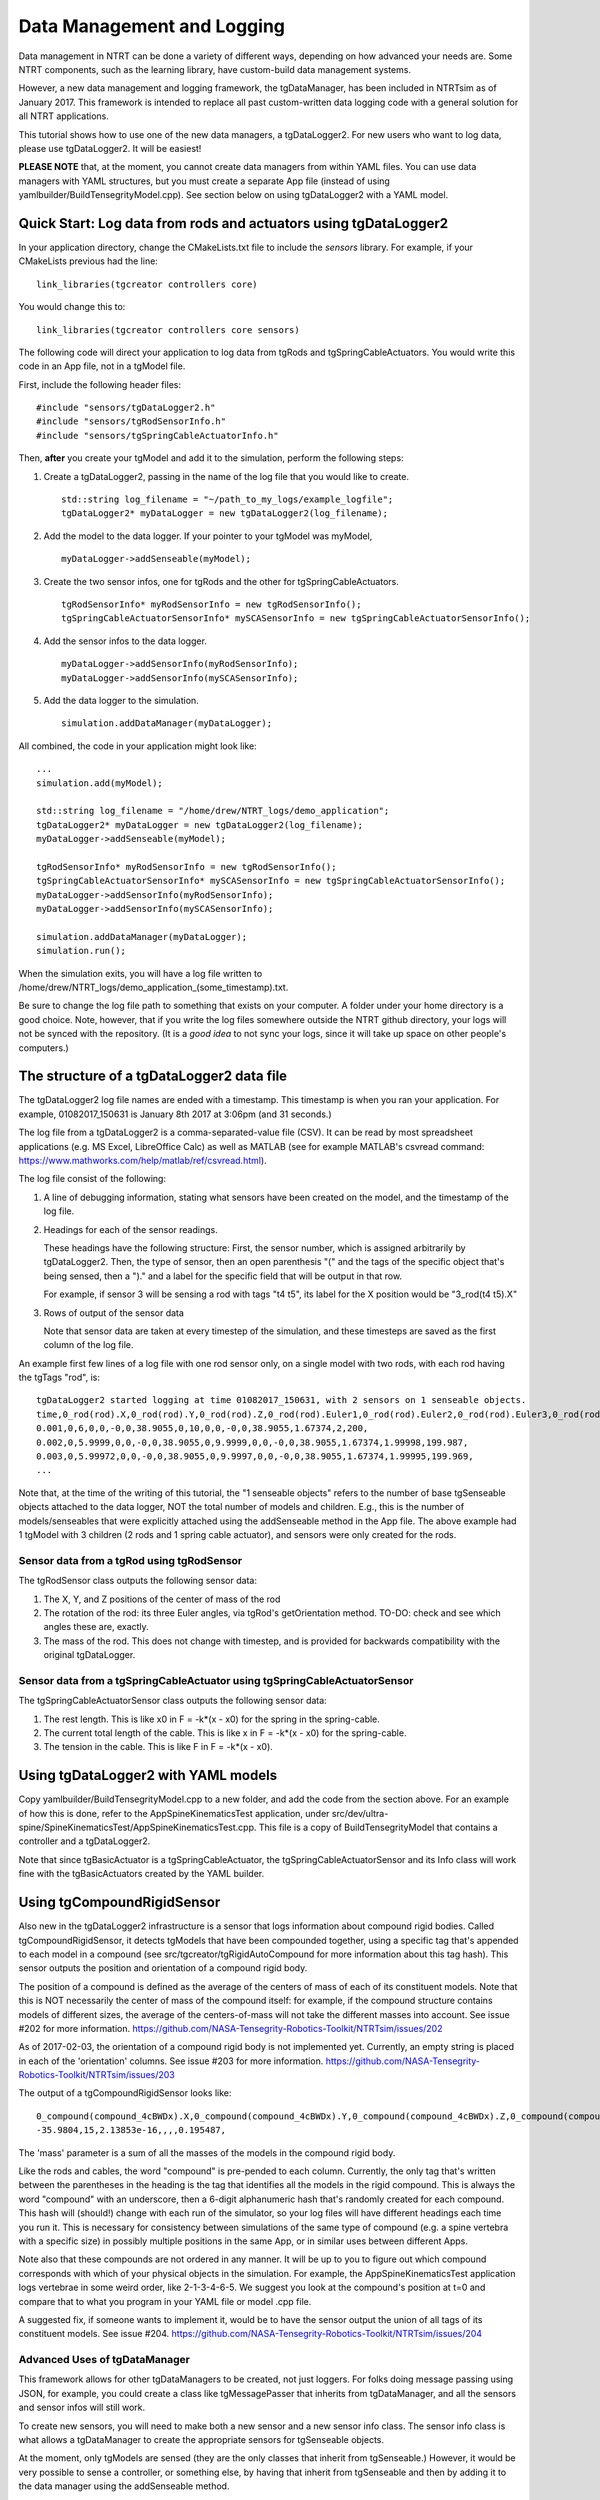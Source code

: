 .. highlight:: cpp

Data Management and Logging
=========================================

Data management in NTRT can be done a variety of different ways, depending on how advanced your needs are.
Some NTRT components, such as the learning library, have custom-build data management systems.

However, a new data management and logging framework, the tgDataManager, has been included in NTRTsim as of January 2017.
This framework is intended to replace all past custom-written data logging code with a general solution for all NTRT applications.

This tutorial shows how to use one of the new data managers, a tgDataLogger2.
For new users who want to log data, please use tgDataLogger2. It will be easiest!

**PLEASE NOTE** that, at the moment, you cannot create data managers from within YAML files.
You can use data managers with YAML structures, but you must create a separate App file (instead of using yamlbuilder/BuildTensegrityModel.cpp).
See section below on using tgDataLogger2 with a YAML model.

Quick Start: Log data from rods and actuators using tgDataLogger2
-----------------------------------------

In your application directory, change the CMakeLists.txt file to include the *sensors* library.
For example, if your CMakeLists previous had the line: ::

  link_libraries(tgcreator controllers core)

You would change this to: ::

  link_libraries(tgcreator controllers core sensors)


The following code will direct your application to log data from tgRods and tgSpringCableActuators.
You would write this code in an App file, not in a tgModel file.

First, include the following header files: ::

	#include "sensors/tgDataLogger2.h"
	#include "sensors/tgRodSensorInfo.h"
	#include "sensors/tgSpringCableActuatorInfo.h"

Then, **after** you create your tgModel and add it to the simulation, perform the following steps:
	
#. Create a tgDataLogger2, passing in the name of the log file that you would like to create. ::
     
     std::string log_filename = "~/path_to_my_logs/example_logfile";
     tgDataLogger2* myDataLogger = new tgDataLogger2(log_filename);

#. Add the model to the data logger. If your pointer to your tgModel was myModel, ::

     myDataLogger->addSenseable(myModel);
   
#. Create the two sensor infos, one for tgRods and the other for tgSpringCableActuators. ::

     tgRodSensorInfo* myRodSensorInfo = new tgRodSensorInfo();
     tgSpringCableActuatorSensorInfo* mySCASensorInfo = new tgSpringCableActuatorSensorInfo();
	
#. Add the sensor infos to the data logger. ::

     myDataLogger->addSensorInfo(myRodSensorInfo);
     myDataLogger->addSensorInfo(mySCASensorInfo);
   
#. Add the data logger to the simulation. ::
	  
     simulation.addDataManager(myDataLogger);

All combined, the code in your application might look like: ::

  ...
  simulation.add(myModel);
  
  std::string log_filename = "/home/drew/NTRT_logs/demo_application";
  tgDataLogger2* myDataLogger = new tgDataLogger2(log_filename);
  myDataLogger->addSenseable(myModel);

  tgRodSensorInfo* myRodSensorInfo = new tgRodSensorInfo();
  tgSpringCableActuatorSensorInfo* mySCASensorInfo = new tgSpringCableActuatorSensorInfo();
  myDataLogger->addSensorInfo(myRodSensorInfo);
  myDataLogger->addSensorInfo(mySCASensorInfo);

  simulation.addDataManager(myDataLogger);
  simulation.run();

When the simulation exits, you will have a log file written to /home/drew/NTRT_logs/demo_application_(some_timestamp).txt.

Be sure to change the log file path to something that exists on your computer. A folder under your home directory is a good choice.
Note, however, that if you write the log files somewhere outside the NTRT github directory, your logs will not be synced with the repository.
(It is a *good idea* to not sync your logs, since it will take up space on other people's computers.)

The structure of a tgDataLogger2 data file
-----------------------------------------

The tgDataLogger2 log file names are ended with a timestamp.
This timestamp is when you ran your application.
For example, 01082017_150631 is January 8th 2017 at 3:06pm (and 31 seconds.)

The log file from a tgDataLogger2 is a comma-separated-value file (CSV).
It can be read by most spreadsheet applications (e.g. MS Excel, LibreOffice Calc) as well as MATLAB (see for example MATLAB's csvread command: https://www.mathworks.com/help/matlab/ref/csvread.html).

The log file consist of the following:

1. A line of debugging information, stating what sensors have been created on the model, and the timestamp of the log file.
2. Headings for each of the sensor readings.

   These headings have the following structure:
   First, the sensor number, which is assigned arbitrarily by tgDataLogger2.
   Then, the type of sensor, then an open parenthesis "(" and the tags
   of the specific object that's being sensed, then a ")." and a label for the 
   specific field that will be output in that row.

   For example, if sensor 3 will be sensing a rod 
   with tags "t4 t5", its label for the X position would be "3_rod(t4 t5).X"

3. Rows of output of the sensor data

   Note that sensor data are taken at every timestep of the simulation, and these timesteps are saved as the first column of the log file.

An example first few lines of a log file with one rod sensor only, on a single model with two rods, with each rod having the tgTags "rod", is: ::

  tgDataLogger2 started logging at time 01082017_150631, with 2 sensors on 1 senseable objects.
  time,0_rod(rod).X,0_rod(rod).Y,0_rod(rod).Z,0_rod(rod).Euler1,0_rod(rod).Euler2,0_rod(rod).Euler3,0_rod(rod).mass,1_rod(rod).X,1_rod(rod).Y,1_rod(rod).Z,1_rod(rod).Euler1,1_rod(rod).Euler2,1_rod(rod).Euler3,1_rod(rod).mass,
  0.001,0,6,0,0,-0,0,38.9055,0,10,0,0,-0,0,38.9055,1.67374,2,200,
  0.002,0,5.9999,0,0,-0,0,38.9055,0,9.9999,0,0,-0,0,38.9055,1.67374,1.99998,199.987,
  0.003,0,5.99972,0,0,-0,0,38.9055,0,9.9997,0,0,-0,0,38.9055,1.67374,1.99995,199.969,
  ...

Note that, at the time of the writing of this tutorial, the "1 senseable objects" refers to the number of base tgSenseable objects attached to the data logger, NOT the total number of models and children.
E.g., this is the number of models/senseables that were explicitly attached using the addSenseable method in the App file.
The above example had 1 tgModel with 3 children (2 rods and 1 spring cable actuator), and sensors were only created for the rods.
  
Sensor data from a tgRod using tgRodSensor
~~~~~~~~~~~~~~~~~~~~~~~~~~~~~~~~~~~~~~~~~

The tgRodSensor class outputs the following sensor data:

1. The X, Y, and Z positions of the center of mass of the rod

2. The rotation of the rod: its three Euler angles, via tgRod's getOrientation method. TO-DO: check and see which angles these are, exactly.

3. The mass of the rod. This does not change with timestep, and is provided for backwards compatibility with the original tgDataLogger.
      

Sensor data from a tgSpringCableActuator using tgSpringCableActuatorSensor
~~~~~~~~~~~~~~~~~~~~~~~~~~~~~~~~~~~~~~~~~

The tgSpringCableActuatorSensor class outputs the following sensor data:

1. The rest length. This is like x0 in F = -k*(x - x0) for the spring in the spring-cable.

2. The current total length of the cable. This is like x in F = -k*(x - x0) for the spring-cable.

3. The tension in the cable. This is like F in F = -k*(x - x0).      

Using tgDataLogger2 with YAML models
-----------------------------------------

Copy yamlbuilder/BuildTensegrityModel.cpp to a new folder, and add the code from the section above.
For an example of how this is done, refer to the AppSpineKinematicsTest application, under src/dev/ultra-spine/SpineKinematicsTest/AppSpineKinematicsTest.cpp.
This file is a copy of BuildTensegrityModel that contains a controller and a tgDataLogger2.

Note that since tgBasicActuator is a tgSpringCableActuator, the tgSpringCableActuatorSensor and its Info class will work fine with the tgBasicActuators created by the YAML builder.

Using tgCompoundRigidSensor
-----------------------------------------

Also new in the tgDataLogger2 infrastructure is a sensor that logs information about compound rigid bodies.
Called tgCompoundRigidSensor, it detects tgModels that have been compounded together, using a specific tag that's appended to each model in a compound (see src/tgcreator/tgRigidAutoCompound for more information about this tag hash).
This sensor outputs the position and orientation of a compound rigid body.

The position of a compound is defined as the average of the centers of mass of each of its constituent models.
Note that this is NOT necessarily the center of mass of the compound itself: for example, if the compound structure contains models of different sizes, the average of the centers-of-mass will not take the different masses into account.
See issue #202 for more information. https://github.com/NASA-Tensegrity-Robotics-Toolkit/NTRTsim/issues/202

As of 2017-02-03, the orientation of a compound rigid body is not implemented yet. Currently, an empty string is placed in each of the 'orientation' columns. See issue #203 for more information. https://github.com/NASA-Tensegrity-Robotics-Toolkit/NTRTsim/issues/203

The output of a tgCompoundRigidSensor looks like: ::

  0_compound(compound_4cBWDx).X,0_compound(compound_4cBWDx).Y,0_compound(compound_4cBWDx).Z,0_compound(compound_4cBWDx).Euler1,0_compound(compound_4cBWDx).Euler2,0_compound(compound_4cBWDx).Euler3,0_compound(compound_4cBWDx).mass,
  -35.9804,15,2.13853e-16,,,,0.195487,

The 'mass' parameter is a sum of all the masses of the models in the compound rigid body.
  
Like the rods and cables, the word "compound" is pre-pended to each column.
Currently, the only tag that's written between the parentheses in the heading is the tag that identifies all the models in the rigid compound.
This is always the word "compound" with an underscore, then a 6-digit alphanumeric hash that's randomly created for each compound.
This hash will (should!) change with each run of the simulator, so your log files will have different headings each time you run it.
This is necessary for consistency between simulations of the same type of compound (e.g. a spine vertebra with a specific size) in possibly multiple positions in the same App, or in similar uses between different Apps.

Note also that these compounds are not ordered in any manner.
It will be up to you to figure out which compound corresponds with which of your physical objects in the simulation.
For example, the AppSpineKinematicsTest application logs vertebrae in some weird order, like 2-1-3-4-6-5.
We suggest you look at the compound's position at t=0 and compare that to what you program in your YAML file or model .cpp file.

A suggested fix, if someone wants to implement it, would be to have the sensor output the union of all tags of its constituent models.
See issue #204. https://github.com/NASA-Tensegrity-Robotics-Toolkit/NTRTsim/issues/204


Advanced Uses of tgDataManager
~~~~~~~~~~~~~~~~~~~~~~~~~~~~~~~~~~~~~~~~~

This framework allows for other tgDataManagers to be created, not just loggers. For folks doing message passing using JSON, for example, you could create a class like tgMessagePasser that inherits from tgDataManager, and all the sensors and sensor infos will still work.

To create new sensors, you will need to make both a new sensor and a new sensor info class.
The sensor info class is what allows a tgDataManager to create the appropriate sensors for tgSenseable objects.

At the moment, only tgModels are sensed (they are the only classes that inherit from tgSenseable.)
However, it would be very possible to sense a controller, or something else, by having that inherit from tgSenseable and then by adding it to the data manager using the addSenseable method.

Note that the data manager does NOT create nor destroy its senseable objects.
It only stores pointers to those objects, and on setup/teardown and in the destructor, only deletes those pointers not the objects themselves.
Remember, tgModel.teardown is handled by tgSimulation.

Other Notes
~~~~~~~~~~~~~~~~~~~~~~~~~~~~~~~~~~~~~~~~~

* You can use the ~ character ("tilde") to represent your HOME directory in the log file name that's passed in to tgDataLogger2.

